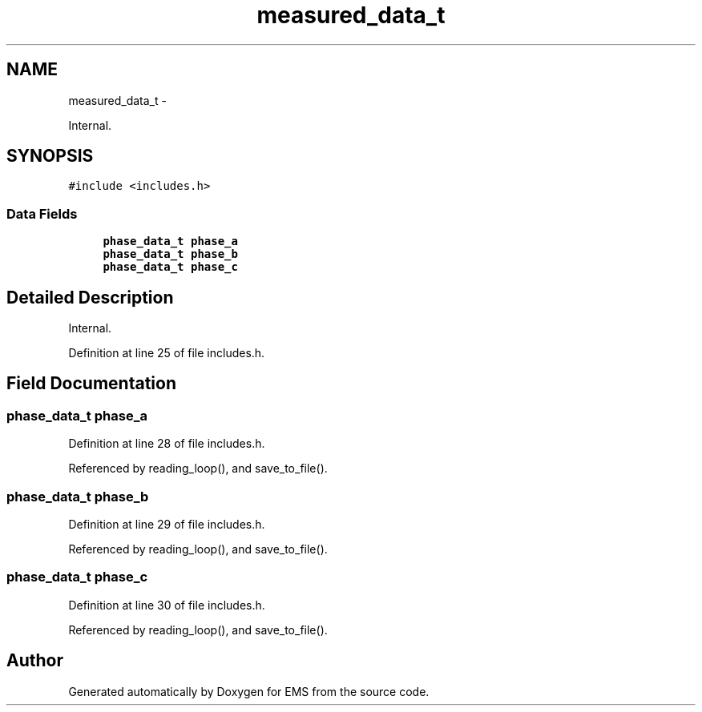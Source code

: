 .TH "measured_data_t" 3 "Mon Feb 24 2014" "Version V1" "EMS" \" -*- nroff -*-
.ad l
.nh
.SH NAME
measured_data_t \- 
.PP
Internal\&.  

.SH SYNOPSIS
.br
.PP
.PP
\fC#include <includes\&.h>\fP
.SS "Data Fields"

.in +1c
.ti -1c
.RI "\fBphase_data_t\fP \fBphase_a\fP"
.br
.ti -1c
.RI "\fBphase_data_t\fP \fBphase_b\fP"
.br
.ti -1c
.RI "\fBphase_data_t\fP \fBphase_c\fP"
.br
.in -1c
.SH "Detailed Description"
.PP 
Internal\&. 
.PP
Definition at line 25 of file includes\&.h\&.
.SH "Field Documentation"
.PP 
.SS "\fBphase_data_t\fP phase_a"

.PP
Definition at line 28 of file includes\&.h\&.
.PP
Referenced by reading_loop(), and save_to_file()\&.
.SS "\fBphase_data_t\fP phase_b"

.PP
Definition at line 29 of file includes\&.h\&.
.PP
Referenced by reading_loop(), and save_to_file()\&.
.SS "\fBphase_data_t\fP phase_c"

.PP
Definition at line 30 of file includes\&.h\&.
.PP
Referenced by reading_loop(), and save_to_file()\&.

.SH "Author"
.PP 
Generated automatically by Doxygen for EMS from the source code\&.

